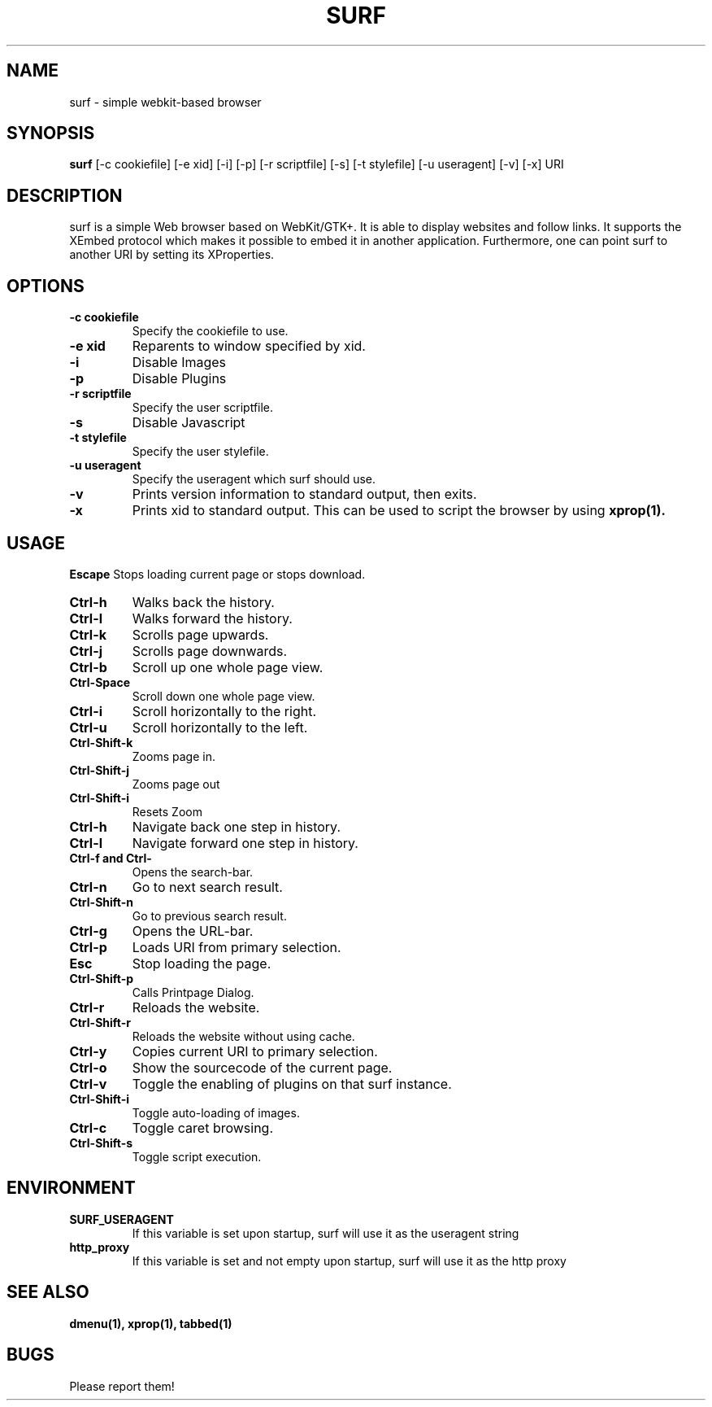.TH SURF 1 surf\-VERSION
.SH NAME
surf \- simple webkit-based browser
.SH SYNOPSIS
.B surf
.RB [-c\ cookiefile]
.RB [-e\ xid]
.RB [-i]
.RB [-p]
.RB [-r\ scriptfile]
.RB [-s]
.RB [-t\ stylefile]
.RB [-u\ useragent]
.RB [-v]
.RB [-x]
.RB "URI"
.SH DESCRIPTION
surf is a simple Web browser based on WebKit/GTK+. It is able
to display websites and follow links. It supports the XEmbed protocol
which makes it possible to embed it in another application. Furthermore,
one can point surf to another URI by setting its XProperties.
.SH OPTIONS
.TP
.B \-c cookiefile 
Specify the cookiefile to use.
.TP
.B \-e xid
Reparents to window specified by xid.
.TP
.B \-i
Disable Images
.TP
.B \-p
Disable Plugins
.TP
.B \-r scriptfile 
Specify the user scriptfile.
.TP
.B \-s
Disable Javascript
.TP
.B \-t stylefile
Specify the user stylefile.
.TP
.B \-u useragent 
Specify the useragent which surf should use.
.TP
.B \-v
Prints version information to standard output, then exits.
.TP
.B \-x
Prints xid to standard output. This can be used to script the browser by using
.BR xprop(1).
.SH USAGE
.B Escape
Stops loading current page or stops download.
.TP
.B Ctrl\-h
Walks back the history.
.TP
.B Ctrl\-l
Walks forward the history.
.TP
.B Ctrl\-k
Scrolls page upwards.
.TP
.B Ctrl\-j
Scrolls page downwards.
.TP
.B Ctrl\-b
Scroll up one whole page view.
.TP
.B Ctrl\-Space
Scroll down one whole page view.
.TP
.B Ctrl\-i
Scroll horizontally to the right.
.TP
.B Ctrl\-u
Scroll horizontally to the left.
.TP
.B Ctrl\-Shift\-k
Zooms page in.
.TP
.B Ctrl\-Shift\-j
Zooms page out
.TP
.B Ctrl\-Shift\-i
Resets Zoom
.TP
.B Ctrl\-h
Navigate back one step in history.
.TP
.B Ctrl\-l
Navigate forward one step in history.
.TP
.B Ctrl\-f and Ctrl\-\\
Opens the search-bar.
.TP
.B Ctrl\-n
Go to next search result.
.TP
.B Ctrl\-Shift\-n
Go to previous search result.
.TP
.B Ctrl\-g
Opens the URL-bar.
.TP
.B Ctrl\-p
Loads URI from primary selection.
.TP
.B Esc
Stop loading the page.
.TP
.B Ctrl\-Shift\-p
Calls Printpage Dialog.
.TP
.B Ctrl\-r
Reloads the website.
.TP
.B Ctrl\-Shift\-r
Reloads the website without using cache.
.TP
.B Ctrl\-y
Copies current URI to primary selection.
.TP
.B Ctrl\-o
Show the sourcecode of the current page.
.TP
.B Ctrl\-v
Toggle the enabling of plugins on that surf instance.
.TP
.B Ctrl\-Shift\-i
Toggle auto-loading of images.
.TP
.B Ctrl\-c
Toggle caret browsing.
.TP
.B Ctrl\-Shift\-s
Toggle script execution.
.SH ENVIRONMENT
.TP
.B SURF_USERAGENT
If this variable is set upon startup, surf will use it as the useragent string
.TP
.B http_proxy
If this variable is set and not empty upon startup, surf will use it as the http proxy
.SH SEE ALSO
.BR dmenu(1),
.BR xprop(1),
.BR tabbed(1)
.SH BUGS
Please report them!
